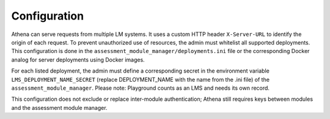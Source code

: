 Configuration
===========================================

Athena can serve requests from multiple LM systems. It uses a custom HTTP header ``X-Server-URL`` to identify the origin of each request. To prevent unauthorized use of resources, the admin must whitelist all supported deployments. This configuration is done in the ``assessment_module_manager/deployments.ini`` file or the corresponding Docker analog for server deployments using Docker images.

For each listed deployment, the admin must define a corresponding secret in the environment variable ``LMS_DEPLOYMENT_NAME_SECRET`` (replace DEPLOYMENT_NAME with the name from the .ini file) of the ``assessment_module_manager``.
Please note: Playground counts as an LMS and needs its own record.

This configuration does not exclude or replace inter-module authentication; Athena still requires keys between modules and the assessment module manager.
